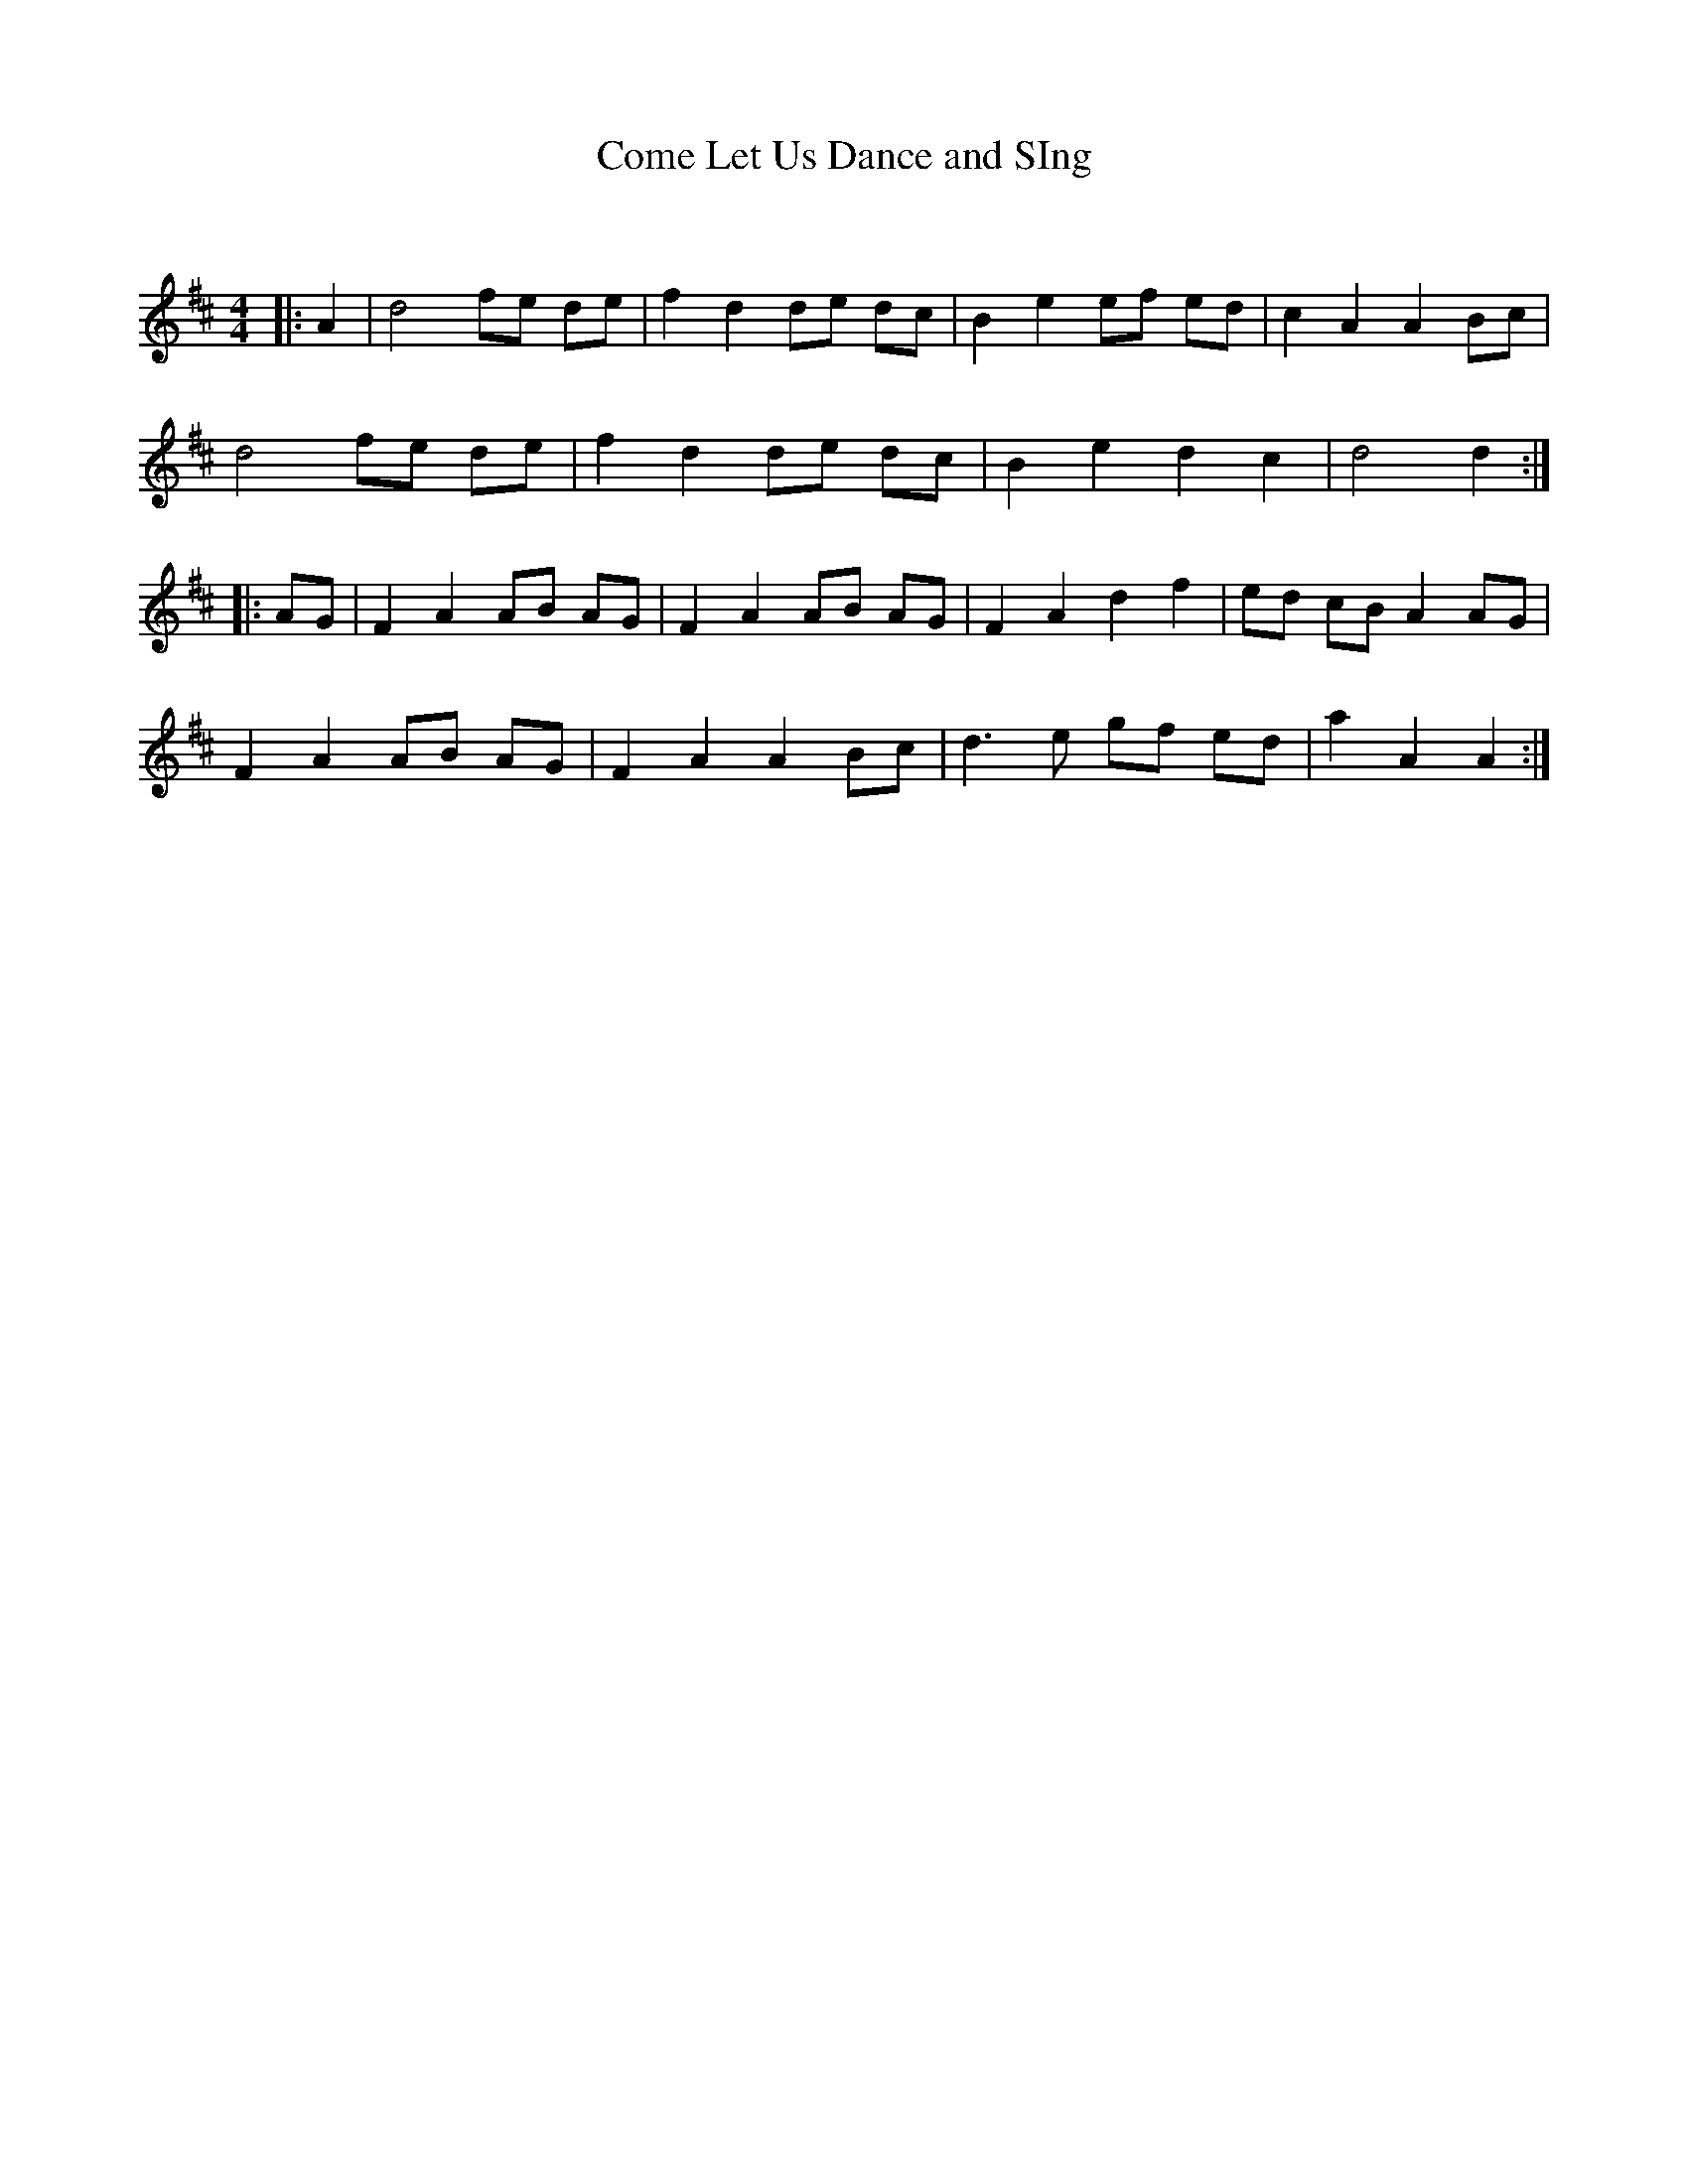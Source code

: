 X:1
T: Come Let Us Dance and SIng
C:
R:Reel
Q: 232
K:D
M:4/4
L:1/8
|:A2|d4 fe de|f2 d2 de dc|B2 e2 ef ed|c2 A2 A2 Bc|
d4 fe de|f2 d2 de dc|B2 e2 d2 c2|d4 d2:|
|:AG|F2 A2 AB AG|F2 A2 AB AG|F2 A2 d2 f2|ed cB A2 AG|
F2 A2 AB AG|F2 A2 A2 Bc|d3e gf ed|a2 A2 A2:|
